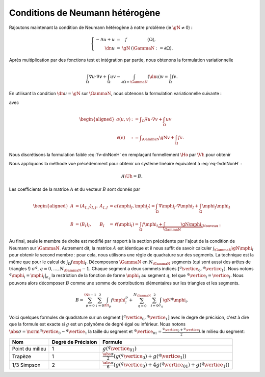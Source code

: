 Conditions de Neumann hétérogène
================================

Rajoutons maintenant la condition de Neumann hétérogène à notre problème (\ie :math:`\gN \neq 0`) :

.. math::

  \left\{ 
    \begin{array}{r c l l}
      -\Delta u + u &=& f & (\Omega),\\
      \dn u & = & \gN & (\GammaN := \partial\Omega).
    \end{array}
    \right.


Après multiplication par des fonctions test et intégration par partie, nous obtenons la formulation variationnelle

.. math:: \int_{\Omega}\nabla u \cdot \nabla v + \int_{\Omega}  u v  -\int_{\partial\Omega = \GammaN} (\dn u)v =  \int_{\Omega} f v.

En utilisant la condition :math:`\dn u = \gN` sur :math:`\GammaN`, nous obtenons la formulation variationnelle suivante :

.. math:: 
  :label: fv-dnNonH

  \left\{\begin{array}{l}
    \text{Trouver }u\in\Ho\text{ tel que}\\
    \forall v \in\Ho,\quad a(u,v) = \ell(v),
  \end{array}\right.


avec

.. math::

  \begin{aligned}
    a(u,v) &:= \displaystyle\int_{\Omega}\nabla u \cdot \nabla v +
    \int_{\Omega}  u v \\
    \ell(v) &:= \displaystyle\int_{\GammaN} \gN v    + \int_{\Omega} f v.
  \end{aligned}

Nous discrétisons la formulation faible :eq:`fv-dnNonH` en remplaçant formellement :math:`\Ho` par :math:`\Vh` pour obtenir

.. math::
  :label: eq-fvdnNonH

  \left\{\begin{array}{l}
    \text{Trouver }\uh\in\Vh\text{ tel que}\\
    \forall \vh \in\Ho,\quad a(\uh,\vh) = \ell(\vh),
  \end{array}\right.

Nous appliquons la méthode vue précédemment pour obtenir un système linéaire équivalent à :eq:`eq-fvdnNonH` :

.. math::  A\Uh = B.

Les coefficients de la matrice :math:`A` et du vecteur :math:`B` sont donnés par

.. math::

  \begin{aligned}
    A&=(A_{I,J})_{I,J}, &A_{I,J} &= a(\mphi_J,\mphi_J) = \int_{\Omega}\nabla \mphi_J\cdot\nabla\mphi_I + \int_{\Omega}\mphi_J\mphi_I\\
    B &=(B_I)_I, &B_I &= \ell(\mphi_I) = \int_{\Omega}f\mphi_I \underbrace{+ \int_{\GammaN}\gN\mphi_I}_{\text{Nouveau !}}
  \end{aligned}

Au final, seule le membre de droite est modifié par rapport à la section précédente par l'ajout de la condition de Neumann sur :math:`\GammaN`. Autrement dit, la matrice :math:`A` est identique et il nous suffit de savoir calculer :math:`\int_{\GammaN}\gN\mphi_I` pour obtenir le second membre : pour cela, nous utilisons une règle de quadrature sur des segments. La technique est la même que pour le calcul de :math:`\int_{\Omega}f\mphi_I`. Décomposons :math:`\GammaN` en :math:`N_{\GammaN}` segments (qui sont aussi des arêtes de triangles !) :math:`\sigma^q`, :math:`q=0,\ldots,N_{\GammaN}-1`. Chaque segment a deux sommets indicés :math:`[{}^q\vertice_0, {}^q\vertice_1]`. Nous notons :math:`{}^q\mphi_i = \mphi_I|_{\sigma_q}` la restriction de la fonction de forme :math:`\mphi_I` au segment :math:`q`, tel que :math:`{}^q\vertice_i = \vertice_I`. Nous pouvons alors décomposer :math:`B` comme une somme de contributions élémentaires sur les triangles et les segments. 

.. math::  B = \sum_{p=0}^{\Nt-1} \sum_{i=0}^2 \int_{\tri_p}f\mphi_i^p + \sum_{q=0}^{N_{\GammaN}}\sum_{i=0}^2 \int_{\sigma_q} \gN{}^q\mphi_i.

Voici quelques formules de quadrature sur un segment :math:`[{}^q\vertice_0, {}^q\vertice_1]` avec le degré de précision, c'est à dire que la formule est exacte si :math:`g` est un polynôme de degré égal ou inférieur. Nous notons :math:`\abs{\sigma} = \norm{{}^q\vertice_0 - {}^q\vertice_1}` la taille du segment et :math:`{}^q\vertice_{01} = \frac{{}^q\vertice_0 + {}^q\vertice_1}{2}` le milieu du segment:


+------------------------------------+--------------------+---------------------------------------------------------------------------------------------------------------------------+
| Nom                                | Degré de Précision |  Formule                                                                                                                  |
+====================================+====================+===========================================================================================================================+
| Point du milieu                    |  1                 | :math:`\displaystyle g({}^q\vertice_{01})`                                                                                |
+------------------------------------+--------------------+---------------------------------------------------------------------------------------------------------------------------+
|Trapèze                             |1                   | :math:`\displaystyle\frac{\abs{\sigma}}{2}\left(g({}^q\vertice_{0}) + g({}^q\vertice_{1})\right)`                         |
+------------------------------------+--------------------+---------------------------------------------------------------------------------------------------------------------------+
|1/3 Simpson                         | 2                  | :math:`\displaystyle\frac{\abs{\sigma}}{6}\left(g({}^q\vertice_{0}) + 4g({}^q\vertice_{01}) + g({}^q\vertice_{1})\right)` |
+------------------------------------+--------------------+---------------------------------------------------------------------------------------------------------------------------+



